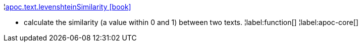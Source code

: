 ¦xref::overview/apoc.text/apoc.text.levenshteinSimilarity.adoc[apoc.text.levenshteinSimilarity icon:book[]] +

 - calculate the similarity (a value within 0 and 1) between two texts.
¦label:function[]
¦label:apoc-core[]
